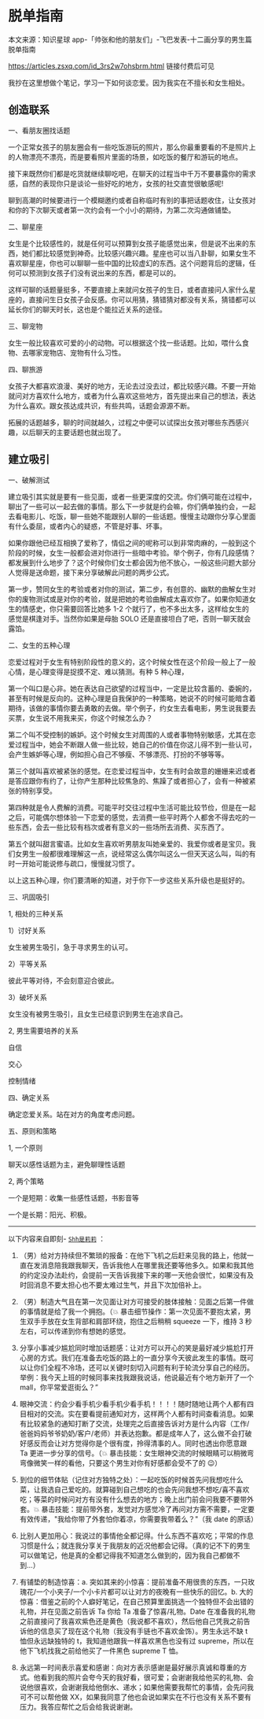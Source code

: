 * 脱单指南
本文来源：知识星球
app-「帅张和他的朋友们」-飞巴发表-十二画分享的男生篇脱单指南

[[https://articles.zsxq.com/id_3rs2w7ohsbrm.html]] 链接付费后可见

我抄在这里想做个笔记，学习一下如何谈恋爱。因为我实在不擅长和女生相处。

** 创造联系
   :PROPERTIES:
   :CUSTOM_ID: 创造联系
   :END:

一、看朋友圈找话题

一个正常女孩子的朋友圈会有一些吃饭游玩的照片，那么你最重要看的不是照片上的人物漂亮不漂亮，而是要看照片里面的场景，如吃饭的餐厅和游玩的地点。

接下来既然你们都是吃货就继续聊吃吧，在聊天的过程当中千万不要暴露你的需求感，自然的表现你只是谈论一些好吃的地方，女孩的社交直觉很敏感呢!

聊到高潮的时候要进行一个模糊邀约或者自称临时有别的事把话题收住，让女孩对和你的下次聊天或者第一次约会有一个小小的期待，为第二次沟通做铺垫。

二、聊星座

女生是个比较感性的，就是任何可以预算到女孩子能感觉出来，但是说不出来的东西，她们都比较感觉到神奇。比较感兴趣兴趣。星座也可以当八卦聊，如果女生不喜欢聊星座，你也可以聊聊一些中国的比较虚幻的东西。这个问题背后的逻辑，任何可以预测到女孩子们没有说出来的东西，都是可以的。

这样可聊的话题量挺多，不要直接上来就问女孩子的生日，或者直接问人家什么星座的，直接问生日女孩子会反感。你可以用猜，猜错猜对都没有关系，猜错都可以延长你们的聊天时长，这也是个能拉近关系的途径。

三、聊宠物

女生一般比较喜欢可爱的小的动物。可以根据这个找一些话题。比如，喂什么食物、去哪家宠物店、宠物有什么习性。

四、聊旅游

女孩子大都喜欢浪漫、美好的地方，无论去过没去过，都比较感兴趣。不要一开始就问对方喜欢什么地方，或者为什么喜欢这些地方，首先提出来自己的想法，表达为什么喜欢。跟女孩达成共识，有些共鸣，话题会源源不断。

拓展的话题越多，聊的时间就越久，过程之中便可以试探出女孩对哪些东西感兴趣，以后聊天的主要话题也就出现了。

** 建立吸引
   :PROPERTIES:
   :CUSTOM_ID: 建立吸引
   :END:

一、破解测试

建立吸引其实就是要有一些见面，或者一些更深度的交流。你们俩可能在过程中，聊出了一些可以一起去做的事情。那么下一步就是约会嘛，你们俩单独约会，一起去看电影儿、吃饭，聊一些她不能跟别人聊的一些话题。慢慢主动跟你分享心里面有什么委屈，或者内心的疑惑，不管是好事、坏事。

如果你跟他已经互相换了爱称了，情侣之间的呢称可以到非常肉麻的，一般到这个阶段的时候，女生一般都会进对你进行一些暗中考验。举个例子，你有几段感情？都发展到什么地步了？这个时候你们女士都会因为他不放心，一般这些问题大部分人觉得是送命题，接下来分享破解此问题的两步公式。

第一步，赞同女生的考验或者对你的测试，第二步，有创意的、幽默的曲解女生对你的废物测试或是对你的考验，就是把她的考验曲解成太喜欢你了。如果你知道女生的情感史，你只需要回答比她多
1-2 个就行了，也不多出太多，这样给女生的感觉是棋逢对手。当然你如果是母胎
SOLO 还是直接坦白了吧，否则一聊天就会露馅。

二、女生的五种心理

恋爱过程对于女生有特别阶段性的意义的，这个时候女性在这个阶段一般上了一般心情，是心理变得是捉摸不定、难以猜测。有种
5 种心理，

第一个叫口是心非。她在表达自己欲望的过程当中，一定是比较含蓄的、委婉的，甚至有时候是反向的。这种心理是自我保护的一种策略，她说不的时候可能暗含着期待，该做的事情你要去勇敢的去做。举个例子，约女生去看电影，男生说我要去买票，女生说不用我来买，你这个时候怎么办？

第二个叫不受控制的嫉妒。这个时候女生对周围的人或者事物特别敏感，尤其在恋爱过程当中，她会不断跟人做一些比较，她自己的价值在你这儿得不到一些认可，会产生嫉妒等心理，例如担心自己不够瘦、不够漂亮、打扮的不够等等。

第三个就叫喜欢被紧张的感觉。在恋爱过程当中，女生有时会故意的姗姗来迟或者是答应跟你有约了，让你产生那种比较焦急的、焦躁了或者担心了，会有一种被紧张的特别享受。

第四种就是令人费解的消费。可能平时交往过程中生活可能比较节俭，但是在一起之后，可能偶尔想体验一下恋爱的感觉，去消费一些平时两个人都舍不得去吃的一些东西，会去一些比较有档次或者有意义的一些场所去消费、买东西了。

第五个就叫甜言蜜语。比如女生喜欢听男朋友叫她亲爱的、我爱你或者是宝贝。我们女男生一般都很难理解这一点，说经常这么偶尔叫这么一但天天这么叫，叫的有时一开始可能说修与疏口，慢慢就习惯了。

以上这五种心理，你们要清晰的知道，对于你下一步这些关系升级也是挺好的。

三、巩固吸引

1, 相处的三种关系

1）讨好关系

女生被男生吸引，急于寻求男生的认可。

2）平等关系

彼此平等对待，不会刻意迎合彼此。

3）破坏关系

女生没有被男生吸引，且女生已经意识到男生在追求自己。

2, 男生需要培养的关系

自信

交心

控制情绪

四、确定关系

确定恋爱关系。站在对方的角度考虑问题。

五、原则和策略

1, 一个原则

聊天以感性话题为主，避免聊理性话题

2, 两个策略

一个是短期：收集一些感性话题，书影音等

一个是长期：阳光、积极。

--------------

以下内容来自即刻-
[[https://m.okjike.com/originalPosts/61d96828cacca7001026f172?s=eyJ1IjoiNjE3MGIwNDAyZGY5NDkwMDEwYzJlYWZjIiwiZCI6MX0%3D][=Shh是莉莉=]]
：

1. （男）给对方持续但不繁琐的报备：在他下飞机之后赶来见我的路上，他就一直在发消息陪我跟我聊天，告诉我他人在哪里我还要等他多久。如果和我其他的约定没办法赴约，会提前一天告诉我接下来的哪一天他会很忙，如果没有及时回消息不要太担心也不要太难过生气，并且下次加倍补上。

2. （男）制造大气且在第一次见面让对方可接受的肢体接触：见面之后第一件做的事情就是给了我一个拥抱。（💥
   暴击细节操作：第一次见面不要抱太紧，男生双手手放在女生背部和肩部环绕，抱住之后稍稍
   squeeze 一下，维持 3 秒左右，可以传递到你有想她的感觉。

3. 分享小事减少尴尬同时增加话题感：让对方可以开心的笑是最好减少尴尬打开心房的方式。我们在准备去吃饭的路上的一直分享今天彼此发生的事情。既可以让你们全程不冷场，还可以关键时刻切入问题有利于轮流分享自己的经历。举例：我今天上班的时候同事来找我跟我说话，他说最近有个地方新开了一个
   mall，你平常爱逛街么？”

4. 眼神交流：约会少看手机少看手机少看手机！！！！随时随地让两个人都有四目相对的交流。实在要看提前通知对方，这样两个人都有时间查看消息。如果有比较紧急的通知打断了交流，处理完之后直接告诉对方是什么内容（工作/爸爸妈妈爷爷奶奶/客户/老师）并表达抱歉。都是成年人了，这么做不会打破好感反而会让对方觉得你是个很有度，拎得清事的人。同时也透出你愿意跟
   Ta 更进一步分享的信号。（💥
   暴击技能：女生眼神交流的时候眼睛可以稍微弯弯像微笑一样的看他，只要这个男生对你有好感都会受不了的
   😉）

5. 到位的细节体贴（记住对方独特之处）：一起吃饭的时候首先问我想吃什么菜，让我选自己爱吃的。就算碰到自己想吃的也会先问我想不想吃/喜不喜欢吃；等菜的时候问对方有没有什么想去的地方；晚上出门前会问我要不要带外套。💥
   暴击技能：提前带外套，发觉对方感觉冷了再问对方需不需要，一定要有效传递，"我给你带了外套怕你着凉，你需要我带着么？"（我
   date 的原话）

6. 比别人更加用心：我说过的事情他全都记得。什么东西不喜欢吃；平常的作息习惯是什么；就连我分享关于我朋友的近况他都会记得。（真的记不下的男生可以做笔记，他是真的全都记得我不知道怎么做到的，因为我自己都做不到...）

7. 有铺垫的制造惊喜：a.
   突如其来的小惊喜：提前准备不用很贵的东西，一只玫瑰花/一个小夹子/一个小卡片都可以让对方的夜晚有一些快乐的回忆。b.
   大的惊喜：借鉴之前的个人癖好笔记，在自己预算里面挑选一个独特但不会出错的礼物，并在见面之前告诉
   Ta 你给 Ta 准备了惊喜/礼物。Date
   在准备我的礼物之前直接问了我喜欢紫色还是黄色（我说都不喜欢），然后他自己凭我之前告诉他的信息买了现在这个礼物（我没有手链也不喜欢金饰）。男生永远不缺
   t 恤但永远缺独特的 t，我知道他跟我一样喜欢黑色也没有过
   supreme，所以在他下飞机找我之前给他买了一件黑色 supreme T 恤。

8. 永远第一时间表示喜爱和感谢：向对方表示感谢是最好展示真诚和尊重的方式。他看到我的照片会夸今天的我好看，很可爱；会谢谢我给他买的礼物、会说他很喜欢，会谢谢我给他倒水、递水；如果他需要我帮忙的事情，会先问我可不可以帮他做
   XX，如果我同意了他也会说如果实在不行也没有关系不要有压力。我答应帮忙之后会给我说谢谢。

